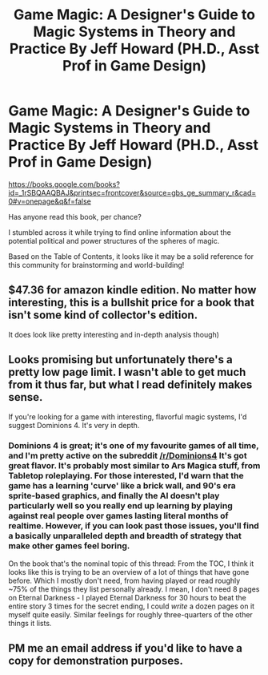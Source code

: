 #+TITLE: Game Magic: A Designer's Guide to Magic Systems in Theory and Practice By Jeff Howard (PH.D., Asst Prof in Game Design)

* Game Magic: A Designer's Guide to Magic Systems in Theory and Practice By Jeff Howard (PH.D., Asst Prof in Game Design)
:PROPERTIES:
:Author: notmy2ndopinion
:Score: 12
:DateUnix: 1471108363.0
:DateShort: 2016-Aug-13
:END:
[[https://books.google.com/books?id=_1rSBQAAQBAJ&printsec=frontcover&source=gbs_ge_summary_r&cad=0#v=onepage&q&f=false]]

Has anyone read this book, per chance?

I stumbled across it while trying to find online information about the potential political and power structures of the spheres of magic.

Based on the Table of Contents, it looks like it may be a solid reference for this community for brainstorming and world-building!


** $47.36 for amazon kindle edition. No matter how interesting, this is a bullshit price for a book that isn't some kind of collector's edition.

It does look like pretty interesting and in-depth analysis though)
:PROPERTIES:
:Author: vallar57
:Score: 7
:DateUnix: 1471149655.0
:DateShort: 2016-Aug-14
:END:


** Looks promising but unfortunately there's a pretty low page limit. I wasn't able to get much from it thus far, but what I read definitely makes sense.

If you're looking for a game with interesting, flavorful magic systems, I'd suggest Dominions 4. It's very in depth.
:PROPERTIES:
:Author: luminarium
:Score: 5
:DateUnix: 1471125484.0
:DateShort: 2016-Aug-14
:END:

*** Dominions 4 is great; it's one of my favourite games of all time, and I'm pretty active on the subreddit [[/r/Dominions4]] It's got great flavor. It's probably most similar to Ars Magica stuff, from Tabletop roleplaying. For those interested, I'd warn that the game has a learning 'curve' like a brick wall, and 90's era sprite-based graphics, and finally the AI doesn't play particularly well so you really end up learning by playing against real people over games lasting literal months of realtime. However, if you can look past those issues, you'll find a basically unparalleled depth and breadth of strategy that make other games feel boring.

On the book that's the nominal topic of this thread: From the TOC, I think it looks like this is trying to be an overview of a lot of things that have gone before. Which I mostly don't need, from having played or read roughly ~75% of the things they list personally already. I mean, I don't need 8 pages on Eternal Darkness - I played Eternal Darkness for 30 hours to beat the entire story 3 times for the secret ending, I could /write/ a dozen pages on it myself quite easily. Similar feelings for roughly three-quarters of the other things it lists.
:PROPERTIES:
:Author: Escapement
:Score: 2
:DateUnix: 1471191059.0
:DateShort: 2016-Aug-14
:END:


** PM me an email address if you'd like to have a copy for demonstration purposes.
:PROPERTIES:
:Author: OutOfNiceUsernames
:Score: 3
:DateUnix: 1471168234.0
:DateShort: 2016-Aug-14
:END:
